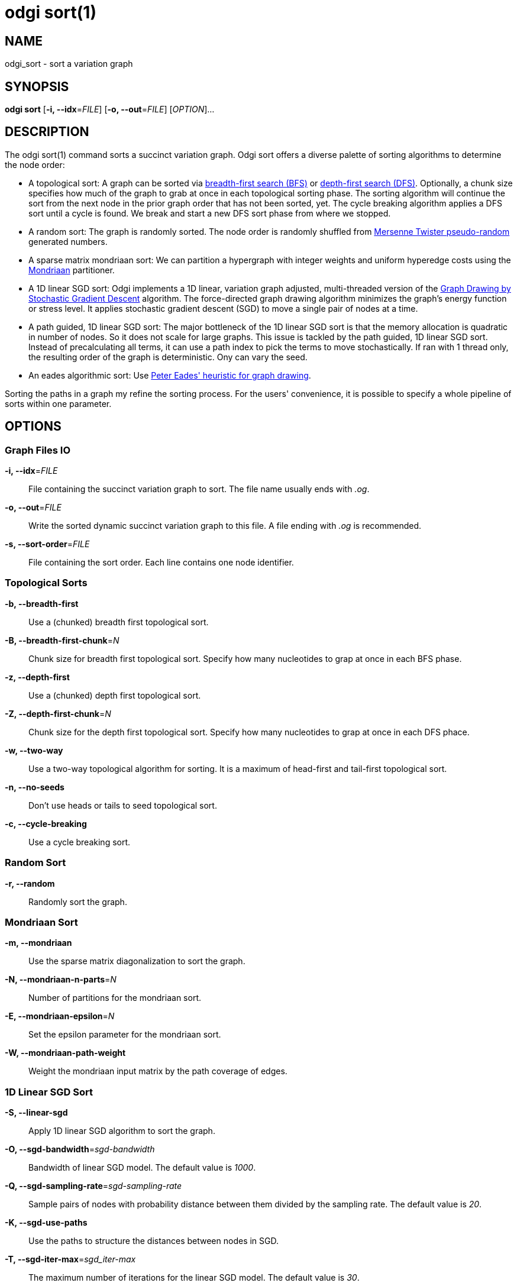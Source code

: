 = odgi sort(1)
ifdef::backend-manpage[]
Erik Garrison
:doctype: manpage
:release-version: v0.4.1 
:man manual: odgi sort
:man source: odgi v0.4.1 
:page-layout: base
endif::[]

== NAME

odgi_sort - sort a variation graph

== SYNOPSIS

*odgi sort* [*-i, --idx*=_FILE_] [*-o, --out*=_FILE_] [_OPTION_]...

== DESCRIPTION

The odgi sort(1) command sorts a succinct variation graph. Odgi sort offers a diverse palette of sorting algorithms to
determine the node order:

 - A topological sort: A graph can be sorted via https://en.wikipedia.org/wiki/Breadth-first_search[breadth-first search (BFS)] or https://en.wikipedia.org/wiki/Depth-first_search[depth-first search (DFS)]. Optionally,
   a chunk size specifies how much of the graph to grab at once in each topological sorting phase. The sorting algorithm will continue the sort from the
   next node in the prior graph order that has not been sorted, yet. The cycle breaking algorithm applies a DFS sort until
   a cycle is found. We break and start a new DFS sort phase from where we stopped.
 - A random sort: The graph is randomly sorted. The node order is randomly shuffled from http://www.cplusplus.com/reference/random/mt19937/[Mersenne Twister pseudo-random] generated numbers.
 - A sparse matrix mondriaan sort: We can partition a hypergraph with integer weights and uniform hyperedge costs using the http://www.staff.science.uu.nl/~bisse101/Mondriaan/[Mondriaan] partitioner.
 - A 1D linear SGD sort: Odgi implements a 1D linear, variation graph adjusted, multi-threaded version of the https://arxiv.org/abs/1710.04626[Graph Drawing
   by Stochastic Gradient Descent] algorithm. The force-directed graph drawing algorithm minimizes the graph's energy function
   or stress level. It applies stochastic gradient descent (SGD) to move a single pair of nodes at a time.
 - A path guided, 1D linear SGD sort: The major bottleneck of the 1D linear SGD sort is that the memory allocation is quadratic
  in number of nodes. So it does not scale for large graphs. This issue is tackled by the path guided, 1D linear SGD sort.
  Instead of precalculating all terms, it can use a path index to pick the terms to move stochastically. If ran with 1 thread only,
  the resulting order of the graph is deterministic. Ony can vary the seed.
 - An eades algorithmic sort: Use http://www.it.usyd.edu.au/~pead6616/old_spring_paper.pdf[Peter Eades' heuristic for graph drawing].

Sorting the paths in a graph my refine the sorting process. For the users' convenience, it is possible to specify a whole
pipeline of sorts within one parameter.

== OPTIONS

=== Graph Files IO

*-i, --idx*=_FILE_::
  File containing the succinct variation graph to sort. The file name usually ends with _.og_.

*-o, --out*=_FILE_::
  Write the sorted dynamic succinct variation graph to this file. A file ending with _.og_ is recommended.

*-s, --sort-order*=_FILE_::
  File containing the sort order. Each line contains one node identifier.

=== Topological Sorts

*-b, --breadth-first*::
  Use a (chunked) breadth first topological sort.

*-B, --breadth-first-chunk*=_N_::
  Chunk size for breadth first topological sort. Specify how many nucleotides to grap at once in each BFS phase.

*-z, --depth-first*::
  Use a (chunked) depth first topological sort.

*-Z, --depth-first-chunk*=_N_::
  Chunk size for the depth first topological sort. Specify how many nucleotides to grap at once in each DFS phace.

*-w, --two-way*::
  Use a two-way topological algorithm for sorting. It is a maximum of head-first and tail-first topological sort.

*-n, --no-seeds*::
  Don't use heads or tails to seed topological sort.

*-c, --cycle-breaking*::
  Use a cycle breaking sort.

=== Random Sort

*-r, --random*::
  Randomly sort the graph.

=== Mondriaan Sort

*-m, --mondriaan*::
  Use the sparse matrix diagonalization to sort the graph.

*-N, --mondriaan-n-parts*=_N_::
  Number of partitions for the mondriaan sort.

*-E, --mondriaan-epsilon*=_N_::
  Set the epsilon parameter for the mondriaan sort.

*-W, --mondriaan-path-weight*::
  Weight the mondriaan input matrix by the path coverage of edges.

=== 1D Linear SGD Sort

*-S, --linear-sgd*::
  Apply 1D linear SGD algorithm to sort the graph.

*-O, --sgd-bandwidth*=_sgd-bandwidth_::
  Bandwidth of linear SGD model. The default value is _1000_.

*-Q, --sgd-sampling-rate*=_sgd-sampling-rate_::
  Sample pairs of nodes with probability distance between them divided by the sampling rate. The default value is _20_.

*-K, --sgd-use-paths*::
  Use the paths to structure the distances between nodes in SGD.

*-T, --sgd-iter-max*=_sgd_iter-max_::
  The maximum number of iterations for the linear SGD model. The default value is _30_.

*-V, --sgd-eps*=_sgd-eps_::
  The final learning rate for the linear SGD model. The default value is _0.01_.

*-C, --sgd-delta*=_sgd-delta_::
  The threshold of the maximum node displacement, approximately in base pairs, at which to stop SGD.

=== Path Guided 1D Linear SGD Sort

*-Y, --path-sgd*::
  Apply path guided 1D linear SGD algorithm to organize the graph.

*-J, --path-sgd-sample-from-nodes*::
  Instead of sampling the first term from all nucleotide positions of the paths we sample from all nodes of the paths. Default value is _FALSE_.

*-f, --path-sgd-use-paths*=FILE::
  Specify a line separated list of paths to sample from for the on the fly term generation process in the path guided linear 1D SGD. The default value are _all paths_.

*-G, --path-sgd-min-term-updates-paths*=_N_::
  The minimum number of terms to be updated before a new path guided linear 1D SGD iteration with adjusted learning rate eta starts, expressed as a multiple of total path length. The default value is _0.1_. Can be overwritten by _-U, -path-sgd-min-term-updates-nodes=N_.

*-U, --path-sgd-min-term-updates-nodes*=_N_::
  The minimum number of terms to be updated before a new path guided linear 1D SGD iteration with adjusted learning rate eta starts, expressed as a multiple of the number of nodes. Per default, the argument is not set. The default of _-G, path-sgd-min-term-updates-paths=N_ is used).

*-j, --path-sgd-delta*=_N_::
  The threshold of maximum displacement approximately in bp at which to stop path guided linear 1D SGD. Default values is _0.0_.

*-g, --path-sgd-eps*=_N_::
  The final learning rate for path guided linear 1D SGD model. The default value is _0.01_.

*-v, --path-sgd-eta-max*=_N_::
  The first and maximum learning rate for path guided linear 1D SGD model. The default value is _number of nodes in the graph_.

*-a, --path-sgd-zipf-theta*=_N_::
  The theta value for the Zipfian distribution which is used as the sampling method for the second node of one term in the path guided linear 1D SGD model. The default value is _0.99_.

*-x, --path-sgd-iter-max*=_N_::
  The maximum number of iterations for path guided linear 1D SGD model. The default value is 30.

*-F, --iteration-max-learning-rate::
  The iteration where the learning rate is max for path guided linear 1D SGD model. The default value is 0.

*-k, --path-sgd-zipf-space*=_N_::
  The maximum space size of the Zipfian distribution which is used as the sampling method for the second node of one term in the path guided linear 1D SGD model. The default value is the _maximum path lengths_.

*-q, --path-sgd-seed*=_N_::
  Set the seed for the deterministic 1-threaded path guided linear 1D SGD model. The default value is _pangenomic!_.

*-u, --path-sgd-snapshot*=_STRING_::
  Set the prefix to which each snapshot graph of a path guided 1D SGD iteration should be written to. This is turned off per default.
  This argument only works when _-Y, --path-sgd_ was specified. Not applicable in a pipeline of sorts.

=== Eades Sort

*-e, --eades*::
  Use eades algorithm.

=== Path Sorting Options

*-L, --paths-min*::
  Sort paths by their lowest contained node identifier.

*-M, --paths-max*::
  Sort paths by their highest contained node identifier.

*-A, --paths-avg*::
  Sort paths by their average contained node identifier.

*-R, --paths-avg-rev*::
  Sort paths in reverse by their average contained node identifier.

*-D, --path-delim*=_path-delim_::
  Sort paths in bins by their prefix up to this delimiter.

=== Pipeline Sorting

*-p, --pipeline*=_STRING_::
  Apply a series of sorts, based on single character command line arguments given to this command. The default sort is
  _s_. The reverse sort would be specified via _f_.

=== Additional Parameters

*-d, --dagify-sort*::
  Sort on the basis of a DAGified graph.

*-O, --Optimize*::
  Use the MutableHandleGraph::optimize method to compact the node identifier space.

=== Threading

*-t, --threads*=_N_::
  Number of threads to use for parallel sorting in SGD. Only specify this argument in combination with *-S, --linear-sgd*. No multi-threading support for any other sorting algorithm.

=== Processing Information

*-P, --progress*::
  Print sort progress to stdout.

=== Program Information

*-h, --help*::
  Print a help message for *odgi sort*.

== EXIT STATUS

*0*::
  Success.

*1*::
  Failure (syntax or usage error; parameter error; file processing failure; unexpected error).

== BUGS

Refer to the *odgi* issue tracker at https://github.com/vgteam/odgi/issues.

== AUTHORS

*odgi sort* was written by Erik Garrison.

ifdef::backend-manpage[]
== RESOURCES

*Project web site:* https://github.com/vgteam/odgi

*Git source repository on GitHub:* https://github.com/vgteam/odgi

*GitHub organization:* https://github.com/vgteam

*Discussion list / forum:* https://github.com/vgteam/odgi/issues

== COPYING

The MIT License (MIT)

Copyright (c) 2019 Erik Garrison

Permission is hereby granted, free of charge, to any person obtaining a copy of
this software and associated documentation files (the "Software"), to deal in
the Software without restriction, including without limitation the rights to
use, copy, modify, merge, publish, distribute, sublicense, and/or sell copies of
the Software, and to permit persons to whom the Software is furnished to do so,
subject to the following conditions:

The above copyright notice and this permission notice shall be included in all
copies or substantial portions of the Software.

THE SOFTWARE IS PROVIDED "AS IS", WITHOUT WARRANTY OF ANY KIND, EXPRESS OR
IMPLIED, INCLUDING BUT NOT LIMITED TO THE WARRANTIES OF MERCHANTABILITY, FITNESS
FOR A PARTICULAR PURPOSE AND NONINFRINGEMENT. IN NO EVENT SHALL THE AUTHORS OR
COPYRIGHT HOLDERS BE LIABLE FOR ANY CLAIM, DAMAGES OR OTHER LIABILITY, WHETHER
IN AN ACTION OF CONTRACT, TORT OR OTHERWISE, ARISING FROM, OUT OF OR IN
CONNECTION WITH THE SOFTWARE OR THE USE OR OTHER DEALINGS IN THE SOFTWARE.
endif::[]